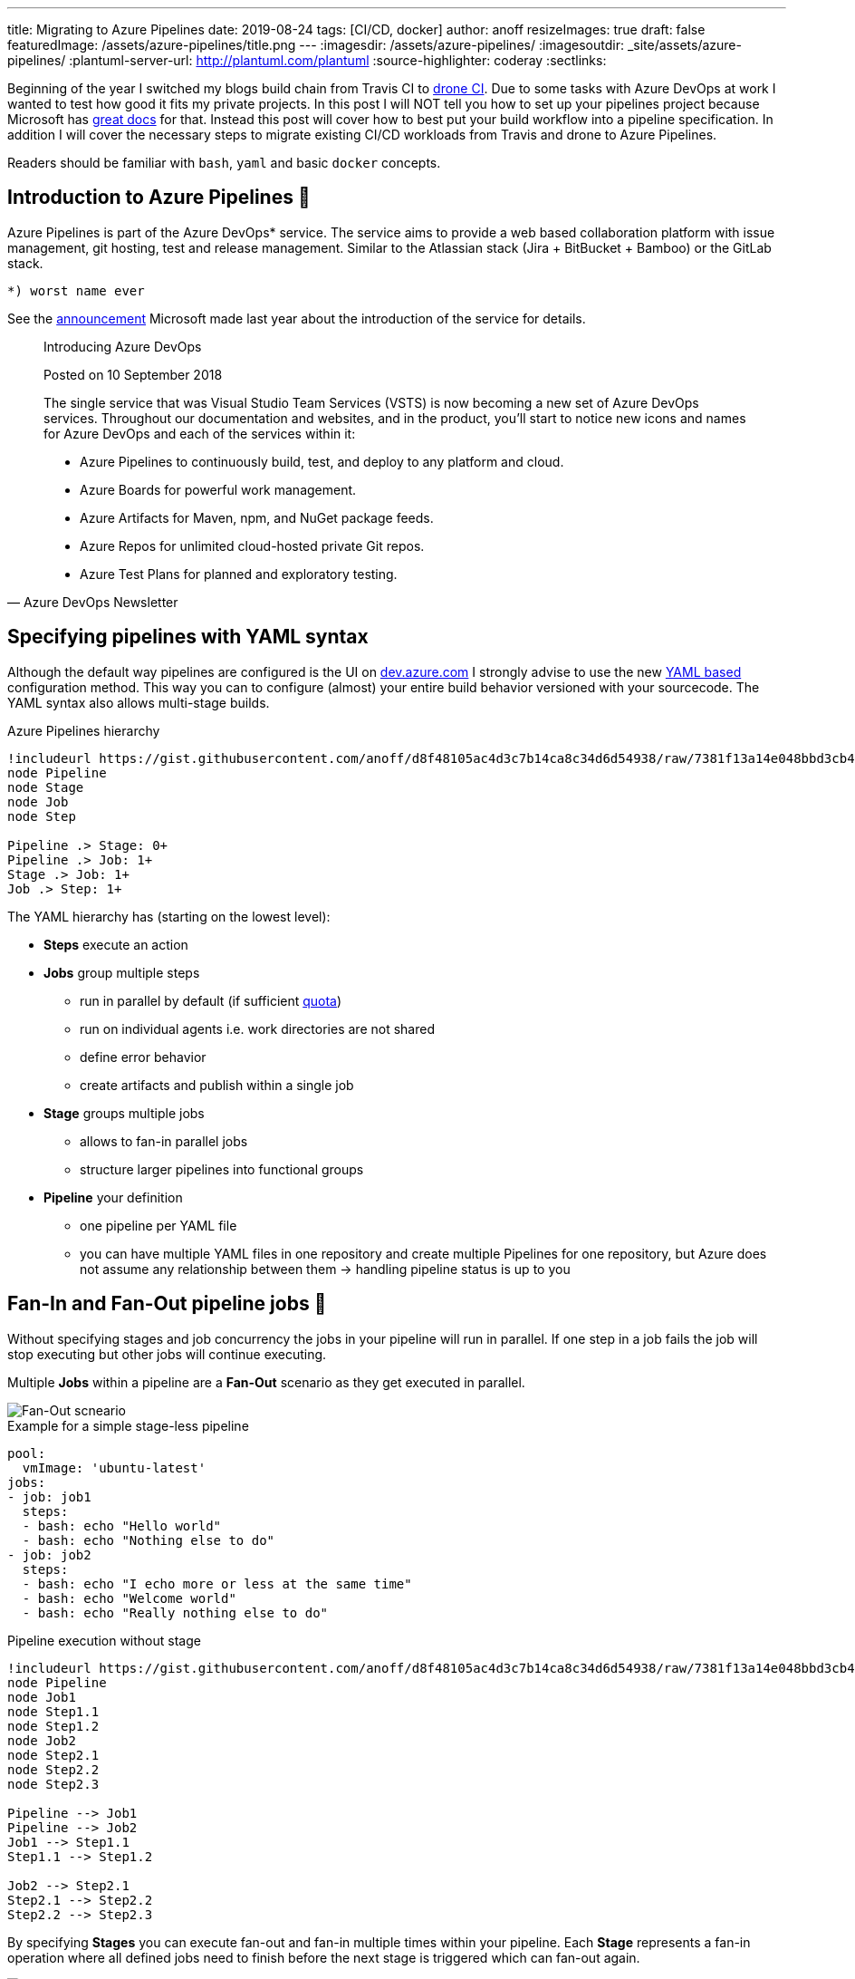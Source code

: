 ---
title: Migrating to Azure Pipelines
date: 2019-08-24
tags: [CI/CD, docker]
author: anoff
resizeImages: true
draft: false
featuredImage: /assets/azure-pipelines/title.png
---
:imagesdir: /assets/azure-pipelines/
:imagesoutdir: _site/assets/azure-pipelines/
:plantuml-server-url: http://plantuml.com/plantuml
:source-highlighter: coderay
:sectlinks:

Beginning of the year I switched my blogs build chain from Travis CI to link:https://drone.io/[drone CI].
Due to some tasks with Azure DevOps at work I wanted to test how good it fits my private projects.
In this post I will NOT tell you how to set up your pipelines project because Microsoft has link:https://docs.microsoft.com/en-us/azure/devops/pipelines/create-first-pipeline?view=azure-devops&tabs=tfs-2018-2[great docs] for that.
Instead this post will cover how to best put your build workflow into a pipeline specification.
In addition I will cover the necessary steps to migrate existing CI/CD workloads from Travis and drone to Azure Pipelines.

Readers should be familiar with `bash`, `yaml` and basic `docker` concepts.

== Introduction to Azure Pipelines 👋

Azure Pipelines is part of the Azure DevOps* service.
The service aims to provide a web based collaboration platform with issue management, git hosting, test and release management.
Similar to the Atlassian stack (Jira + BitBucket + Bamboo) or the GitLab stack.

....
*) worst name ever
....

See the link:https://azure.microsoft.com/en-in/updates/introducing-azure-devops/[announcement] Microsoft made last year about the introduction of the service for details.

[quote, Azure DevOps Newsletter]
____
Introducing Azure DevOps

Posted on 10 September 2018

The single service that was Visual Studio Team Services (VSTS) is now becoming a new set of Azure DevOps services. Throughout our documentation and websites, and in the product, you'll start to notice new icons and names for Azure DevOps and each of the services within it:

* Azure Pipelines to continuously build, test, and deploy to any platform and cloud.
* Azure Boards for powerful work management.
* Azure Artifacts for Maven, npm, and NuGet package feeds.
* Azure Repos for unlimited cloud-hosted private Git repos.
* Azure Test Plans for planned and exploratory testing.
____

== Specifying pipelines with YAML syntax

Although the default way pipelines are configured is the UI on link://dev.azure.com[dev.azure.com] I strongly advise to use the new link:https://docs.microsoft.com/en-us/azure/devops/pipelines/process/stages?view=azure-devops&tabs=yaml[YAML based] configuration method. 
This way you can to configure (almost) your entire build behavior versioned with your sourcecode.
The YAML syntax also allows multi-stage builds.

.Azure Pipelines hierarchy
[plantuml]
....
!includeurl https://gist.githubusercontent.com/anoff/d8f48105ac4d3c7b14ca8c34d6d54938/raw/7381f13a14e048bbd3cb4ecc70369e913908151a/anoff.plantuml
node Pipeline
node Stage
node Job
node Step

Pipeline .> Stage: 0+
Pipeline .> Job: 1+
Stage .> Job: 1+
Job .> Step: 1+
....

The YAML hierarchy has (starting on the lowest level):

* **Steps** execute an action
* **Jobs** group multiple steps
** run in parallel by default (if sufficient link:https://docs.microsoft.com/en-us/azure/devops/pipelines/licensing/concurrent-jobs?view=azure-devops[quota])
** run on individual agents i.e. work directories are not shared
** define error behavior
** create artifacts and publish within a single job
* **Stage** groups multiple jobs
** allows to fan-in parallel jobs
** structure larger pipelines into functional groups
* **Pipeline** your definition
** one pipeline per YAML file
** you can have multiple YAML files in one repository and create multiple Pipelines for one repository, but Azure does not assume any relationship between them -> handling pipeline status is up to you

== Fan-In and Fan-Out pipeline jobs 🍾

Without specifying stages and job concurrency the jobs in your pipeline will run in parallel.
If one step in a job fails the job will stop executing but other jobs will continue executing.

Multiple **Jobs** within a pipeline are a **Fan-Out** scenario as they get executed in parallel.

image::fan-out.png[Fan-Out scneario]

.Example for a simple stage-less pipeline
[source, yaml, linenums]
....
pool:
  vmImage: 'ubuntu-latest'
jobs:
- job: job1
  steps:
  - bash: echo "Hello world"
  - bash: echo "Nothing else to do"
- job: job2
  steps:
  - bash: echo "I echo more or less at the same time"
  - bash: echo "Welcome world"
  - bash: echo "Really nothing else to do"
....

.Pipeline execution without stage
[plantuml]
....
!includeurl https://gist.githubusercontent.com/anoff/d8f48105ac4d3c7b14ca8c34d6d54938/raw/7381f13a14e048bbd3cb4ecc70369e913908151a/anoff.plantuml
node Pipeline
node Job1
node Step1.1
node Step1.2
node Job2
node Step2.1
node Step2.2
node Step2.3

Pipeline --> Job1
Pipeline --> Job2
Job1 --> Step1.1
Step1.1 --> Step1.2

Job2 --> Step2.1
Step2.1 --> Step2.2
Step2.2 --> Step2.3
....

By specifying **Stages** you can execute fan-out and fan-in multiple times within your pipeline.
Each **Stage** represents a fan-in operation where all defined jobs need to finish before the next stage is triggered which can fan-out again.

image::fan-out-fan-in.png[Fan-Out Fan-In with stages]

Looking back at the hierarchies existing the YAML file the actual execution pattern can be described with the state machine below.
Only one stage is executing at a time; if possible all jobs within this stage are executed in parallel.

.Pipeline with two stages
[plantuml]
....
@startuml
!includeurl https://gist.githubusercontent.com/anoff/d8f48105ac4d3c7b14ca8c34d6d54938/raw/7381f13a14e048bbd3cb4ecc70369e913908151a/anoff.plantuml
[*] --> Stage1
Stage1 --> Stage2
Stage2 --> [*]

state Stage1 {
  [*] --> Job1.1
  [*] --> Job1.2
  state Job1.1 {
    [*] --> Step1.1.1
    Step1.1.1 --> Step1.1.2
  }
  state Job1.2 {
    [*] --> Step1.2.1
    Step1.2.1 --> Step1.2.2
    Step1.2.2 --> Step1.2.3
    Step1.2.3 --> Step1.2.4
  }

  Step1.1.2 --> [*]
  Step1.2.4 --> [*]
}

state Stage2 {
  [*] --> Job2.1
  [*] --> Job2.2
  [*] --> Job2.3

  state Job2.1 {
    [*] --> Step2.1.1
    Step2.1.1 --> Step2.1.2
  }
  state Job2.2 {
    [*] --> Step2.2.1
  }
  state Job2.3 {
    [*] --> Step2.3.1
    Step2.3.1 --> Step2.3.2
    Step2.3.2 --> Step2.3.3
  }
  Step2.1.2 --> [*]
  Step2.2.1 --> [*]
  Step2.3.3 --> [*]
}
@enduml
....

== Migrating from drone to Azure Pipelines 🚐

The first CI/CD workload I moved to Azure Pipelines was this blog.
As you can see in the image below, this is a very simple pipeline with just a few steps and no fan-in/fan-out behavior.

.CI steps in the existing drone pipeline
image::drone-steps.png[Step overview]

The drone pipeline was already relying on a link:https://hub.docker.com/r/anoff/hugo-asciidoctor[custom docker image] as described link:https://blog.anoff.io/2019-02-17-hugo-render-asciidoc/[in this previous blog post about rendering asciidoc in hugo].
That made the migration quite easy as there is not a lot of customization to the build agent necessary.
All required tools to run the pipeline are encapsuled in that docker image.

I played around with various plugins available on the DevOps marketplace for Docker, Hugo and GitHub pages deploy but they either did not support the use case I have or ran outdated versions of the tools and did not let me update.
Now let's compare the actual pipeline definition.

.drone pipeline config
[source, yaml, linenums]
....
kind: pipeline
name: deploy

clone:
  depth: 50

steps:

- name: submodules <1>
  image: docker:git
  commands:
  - git submodule update --init --recursive --remote

- name: hotfix <2>
  image: anoff/hugo-asciidoctor
  commands:
  - cp -R theme_fixes/** themes/bilberry-hugo-theme
  - cp -R theme_fixes/** themes/bilberry-hugo-theme-fork

- name: build <3>
  image: anoff/hugo-asciidoctor
  commands:
  - hugo --gc --minify -d _site --baseURL https://blog.anoff.io
  - touch _site/.nojekyll

- name: publish <4>
  image: plugins/gh-pages
  settings:
    username:
      from_secret: github_username
    password:
      from_secret: github_token
    pages_directory: _site
  when:
    branch:
    - master
....
<1> Clone the repository content
<2> Hotfix something in the hugo theme by copying over files
<3> Create HTML content by running Hugo
<4> Publish HTML

.drone pipeline config
[source, yaml, linenums]
....
trigger:
- master

variables:
- group: integration
pool:
  vmImage: 'ubuntu-latest'

steps:
- checkout: self <1>
  displayName: 'Git checkout'
  submodules: true

- task: Bash@3 <2>
  displayName: 'Hotfix theme'
  inputs:
    targetType: 'inline'
    script: cp -R theme_fixes/** themes/bilberry-hugo-theme
- task: Bash@3 <3>
  displayName: 'Build HTML'
  inputs:
    targetType: 'inline'
    script: |
      docker run --rm -v $PWD:/app anoff/hugo-asciidoctor hugo --gc --minify -d _site
      cp -R _site/* $(Build.ArtifactStagingDirectory)/

- task: PublishPipelineArtifact@0 <3>
  displayName: 'Publish artifact'
  inputs:
    artifactName: 'blog'
    targetPath: '$(Build.ArtifactStagingDirectory)'

- task: Bash@3 <4>
  inputs:
    targetType: 'inline'
    script: |
      git clone https://anoff:$(github_token)@github.com/anoff/blog.git --branch=gh-pages ./ghpages
      cd ./ghpages
      git config core.autocrlf false
      git config user.email ""
      git config user.name "CI Joe"
      rm -rf *
      cp -R $(Build.ArtifactStagingDirectory)/* .
      echo blog.anoff.io > CNAME
      git add .
      git commit --allow-empty -m 'Automated build #$(Build.BuildNumber)'
      git push
  displayName: 'Publish to gh-pages'
....
<1> Clone the repository content
<2> Hotfix something in the hugo theme by copying over files
<3> Create HTML content by running Hugo
<4> Publish HTML

You can find the link:https://github.com/anoff/blog/blob/764493af186955eab28a30a2eb7e87de1a3e38dd/.drone.yml[drone CI definition] and link:https://github.com/anoff/blog/blob/dfe198ca9bbc3737fcc5a1c4e773ca5e5e80fe3c/azure-pipeline.yml[Azure Pipelines YAML] in my GitHub repo.

The necessary steps for this migration were:

. Write the Azure Pipelines YAML specification for my pipeline
. Create link:https://docs.microsoft.com/en-us/azure/devops/pipelines/get-started/pipelines-sign-up?view=azure-devops[Azure DevOps project]
. Create a link:https://docs.microsoft.com/en-us/azure/devops/pipelines/library/variable-groups?view=azure-devops&tabs=yaml[variables group] containing the secrets for the GitHub repo (to push `gh-pages` branch)
. Set up a link:https://docs.microsoft.com/en-us/azure/devops/pipelines/create-first-pipeline?view=azure-devops&tabs=tfs-2018-2[new pipeline] referencing my YAML
. Switch off the drone CI service for the repo
. Change CI badge in README to _[![Build Status](https://anoff.visualstudio.com/anoff.io/_apis/build/status/anoff.blog?branchName=master)](https://anoff.visualstudio.com/anoff.io/_build/latest?definitionId=1&branchName=master)_ ✅

.CI steps in the new Azure Pipeline
image::pipelines-step.png[Step overview]

== Migrating from Travis CI

Another project I migrated was a simple Node.js project link:https://github.com/anoff/azure-keyvault-secretstore/commit/e2f262f2aae4390c6042fe93eef6c2e2fa325bb2[azure-keyvault-secretstore].
Previously the build was done via Travis CI and only used the default Node.js behavior of Travis; doing an `npm ci` (install dependencies) and `npm test` to run any tests.
However this one used a build matrix to execute tests on multiple Node.js versions in parallel.
This is something link:https://docs.microsoft.com/en-us/azure/devops/pipelines/yaml-schema?view=azure-devops&tabs=schema#job[Azure Pipelines] supports as well with the `strategy:matrix` property.

Comparison of the two configurations shows only slight differences in the syntax and the fact that Travis auto-assumed `npm test` as a default command in Node.js environments

.Travis CI configuration
[source, yaml, linenums]
....
language: node_js
node_js:
  - '8'
  - '10'
  - '12'
after_script: <1>
- 'cat coverage/lcov.info | ./node_modules/.bin/coveralls' 
....
<1> Travis uses `(before|after)_script` tags to separate a build in up to three steps, in this `after` step the code coverage results generated during `npm test` are uploaded to coveralls

.Azure Pipelines configuration
[source, yaml, linenums]
....
pool:
  vmImage: 'ubuntu-latest'
strategy:
  matrix:
    node_8:
      node_version: '8'
    node_10:
      node_version: '10'
    node_12:
      node_version: '12'

steps:
- task: NodeTool@0 
  inputs:
    versionSpec: $(node_version) <1>
- bash: npm ci <2>
- bash: npm test <3>
- bash: 'cat coverage/lcov.info | ./node_modules/.bin/coveralls' <4>
....
<1> set an explicit Node.js version on the agent
<2> install dependencies
<3> run unit tests and generate code coverage
<4> upload code coverage results, this step still fails 🐞 because the `coveralls` module for Node.js does not yet support Azure Pipelines as runtime environment

Besides steps being made explicitly the Azure Pipelines config is very similar to the Travis CI configuration.
Migration is merely setting up an account and getting into the Azure Pipelines YAML syntax.

== Some things to look out for when using Azure Pipelines 🐞

Here are some things that I learned over time and I hope will be fixed soon.

=== Scheduled jobs only run when people use the UI

As described in the FAQ of Pipelines a scheduled job only runs **ONCE** after the last person logs out (active session) the Azure DevOps UI.

[quote, Azure DevOps FAQ]
____
My build didn't run. What happened?

Someone must view a page in your organization regularly for CI and scheduled builds to run. It can be any page, including, for example, Azure Pipelines.

Your organization goes dormant five minutes after the last user signed out of Azure DevOps. After that, each of your build pipelines will run one more time. For example, while your organization is dormant:

* A nightly build of code in your organization will run only one night until someone signs in again.
* CI builds of an Other Git repo will stop running until someone signs in again.
____

This is by far the worst restriction that Azure Pipelines has in my opinion.
It basically will not run nightly builds over the weekend.

=== By default pipeline executions are removed after 30 days

This is something you can - and probably should - reconfigure.
You can actually set this value to as high as 2 years.
So I do not understand why the default is just a month.

.Configure pipeline retention in the project settings
image::configure-retention.png[Configure pipeline retention]

The worst thing is that _Keeping a run_ not only means keeping the logs but actually after those 30 days Pipelines does not even know there ever was a run.
The image below was taken today, where the last commit - and pipeline execution - was more than 30 days old.
It seems like the pipeline never ran at all.

I wish they just deleted the logs but kept the meta-data like date, run result and related commit ID.

.All past pipeline executions are completely gone
image::no-executions.png[Azure Pipelines showing no executions after 30 days]

=== YAML spec seems over-complicated

Having used Travis CI, drone and GitLab CI before I have to say the link:https://docs.microsoft.com/en-us/azure/devops/pipelines/yaml-schema?view=azure-devops&tabs=schema[YAML syntax] just feels bloated.
There are many more things you can configure compared to Travis but after the few pipelines I built I already found that these options often do match my use case and I end up writing hand-crafted inline scripts instead of using the provided tasks as well.

=== Azure DevOps Project/Pipeline structure

In Azure DevOps you can have a project that has multiple repositories and multiple pipelines.
There is no 1:1 relationship between repos and pipelines.
Multiple projects are grouped into an organization.

.Azure DevOps project overview
image::org.png[Screenshot of dev.azure.com]

.Azure Pipelines overview for a given project
image::project.png[Screenshot of dev.azure.com]

This was new at first because most CI services out there just create one project/pipeline per repository.
Even after several weeks I do not really get familiar with this additional _layer_ that the project represents.

.drone.io repositories overview
image::drone-repos.png[Screenshot of cloud.drone.io]

== Summary

Migrating to Azure Pipelines from an existing CI service is not a very complicated task if your existing workload fulfills the following requirements - which should be best practice 😉

. no customized agents, instead bundle tools into docker images that serve as runtime for the CI job
. no hard dependency on service-specific plugins/features
. secrets can be easily injected via environment variables or arguments
. your pipeline is modular - not really necessary but a single job, single step pipeline looks weird on the UI

If you have any questions drop me a DM via link:https://twitter.com/anoff_io[Twitter] or leave a comment 👋
